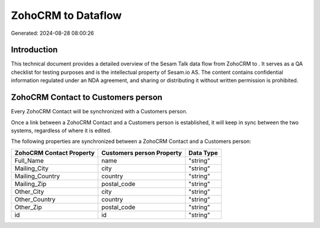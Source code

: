 ====================
ZohoCRM to  Dataflow
====================

Generated: 2024-08-28 08:00:26

Introduction
------------

This technical document provides a detailed overview of the Sesam Talk data flow from ZohoCRM to . It serves as a QA checklist for testing purposes and is the intellectual property of Sesam.io AS. The content contains confidential information regulated under an NDA agreement, and sharing or distributing it without written permission is prohibited.

ZohoCRM Contact to  Customers person
------------------------------------
Every ZohoCRM Contact will be synchronized with a  Customers person.

Once a link between a ZohoCRM Contact and a  Customers person is established, it will keep in sync between the two systems, regardless of where it is edited.

The following properties are synchronized between a ZohoCRM Contact and a  Customers person:

.. list-table::
   :header-rows: 1

   * - ZohoCRM Contact Property
     -  Customers person Property
     -  Data Type
   * - Full_Name
     - name
     - "string"
   * - Mailing_City
     - city
     - "string"
   * - Mailing_Country
     - country
     - "string"
   * - Mailing_Zip
     - postal_code
     - "string"
   * - Other_City
     - city
     - "string"
   * - Other_Country
     - country
     - "string"
   * - Other_Zip
     - postal_code
     - "string"
   * - id
     - id
     - "string"

